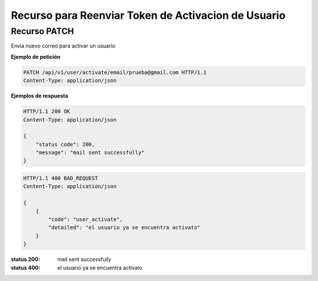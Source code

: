 =====================================================
 Recurso para Reenviar Token de Activacion de Usuario
=====================================================


Recurso PATCH
------------
.. http:post:: /api/v1/user/activate/email/<str:email>

Envia nuevo correo para activar un usuario


**Ejemplo de petición**

.. sourcecode:: http

    PATCH /api/v1/user/activate/email/prueba@gmail.com HTTP/1.1
    Content-Type: application/json


**Ejemplos de respuesta**

.. sourcecode:: http

    HTTP/1.1 200 OK
    Content-Type: application/json

    {
        "status code": 200,
        "message": "mail sent successfully"
    }

.. sourcecode:: http

    HTTP/1.1 400 BAD_REQUEST
    Content-Type: application/json

    {
        {
            "code": "user_activate",
            "detailed": "el usuario ya se encuentra activato"
        }
    }


:status 200: mail sent successfully
:status 400: el usuario ya se encuentra activato